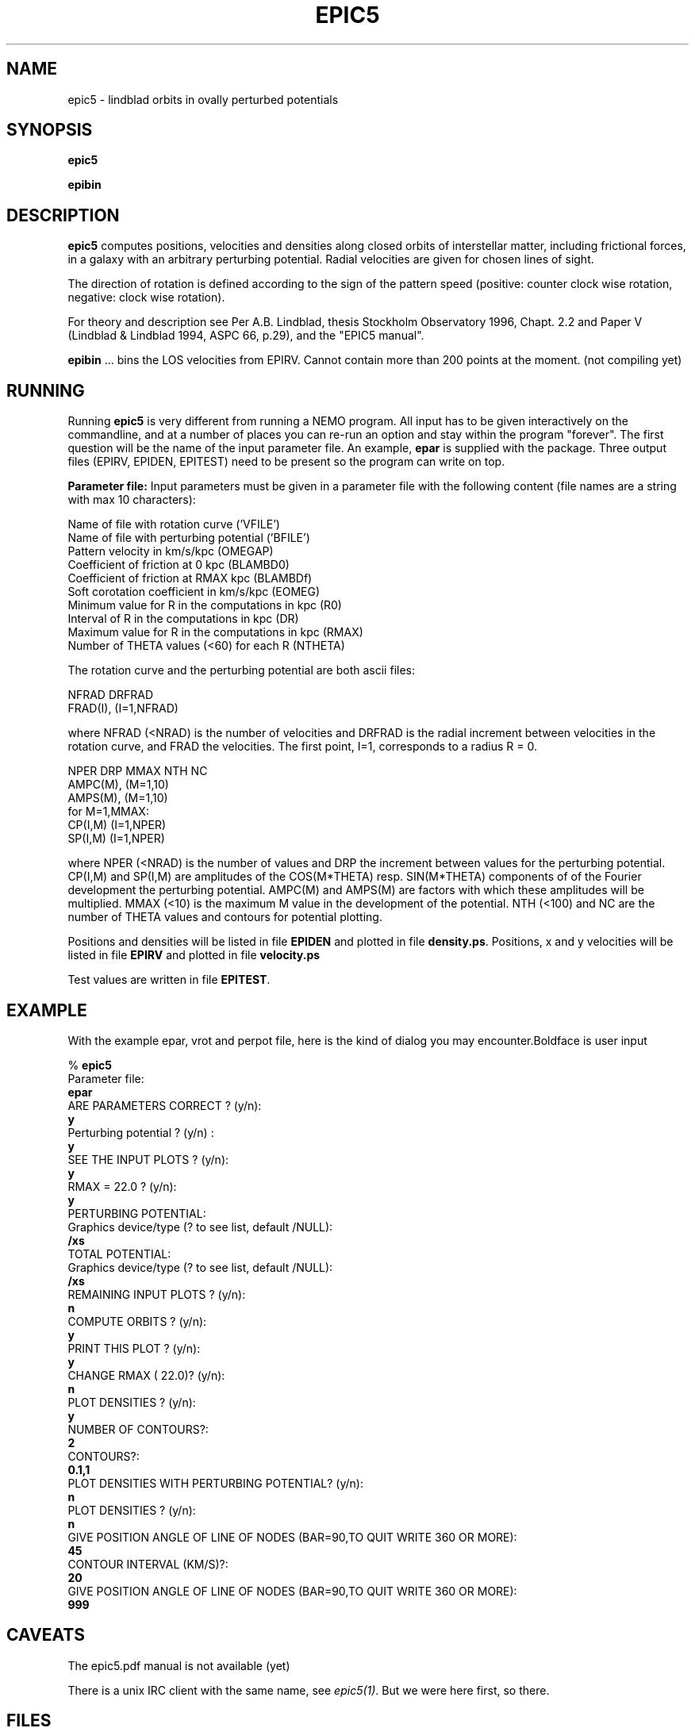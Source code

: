 .TH EPIC5 1NEMO "20 April 2021"
.SH NAME
epic5 \-  lindblad orbits in ovally perturbed potentials

.SH "SYNOPSIS"
\fBepic5\fP
.PP
\fBepibin\fP

.SH "DESCRIPTION"
\fBepic5\fP computes positions, velocities and densities along closed
orbits of interstellar matter, including frictional forces, in a galaxy 
with an arbitrary perturbing potential. Radial velocities are given for 
chosen lines of sight.

The direction of rotation is defined according to the sign of the
pattern speed (positive: counter clock wise rotation, negative: clock
wise rotation).


.PP
For theory and description see Per A.B. Lindblad, thesis Stockholm 
Observatory 1996, Chapt. 2.2 and Paper V (Lindblad & Lindblad 1994, 
ASPC 66, p.29), and the "EPIC5 manual".
.PP
\fBepibin\fP ... bins the LOS velocities from EPIRV. Cannot contain
more than 200 points at the moment. (not compiling yet)

.SH "RUNNING"
Running \fBepic5\fP is very different from running a NEMO program. All input
has to be given interactively on the commandline, and at a number of places
you can re-run an option and stay within the program "forever".
The first question will be the name of the input
parameter file. An example, \fBepar\fP is supplied with
the package. Three output files (EPIRV, EPIDEN, EPITEST) need to be present
so the program can write on top.
.PP
\fBParameter file:\fP
Input parameters must be given in a parameter file with the following
content (file names are a string with max 10 characters):
.nf

    Name of file with rotation curve                    ('VFILE')
    Name of file with perturbing potential              ('BFILE')
    Pattern velocity in km/s/kpc                        (OMEGAP)
    Coefficient of friction at 0 kpc                    (BLAMBD0)
    Coefficient of friction at RMAX kpc                 (BLAMBDf)
    Soft corotation coefficient in km/s/kpc             (EOMEG)
    Minimum value for R in the computations in kpc      (R0)
    Interval of R in the computations in kpc            (DR)
    Maximum value for R in the computations in kpc      (RMAX)
    Number of THETA values (<60) for each R             (NTHETA)
.fi

The rotation curve and the perturbing potential are both ascii files:
.PP
'VFILE' must have the following format:
.nf
    NFRAD DRFRAD
    FRAD(I), (I=1,NFRAD)
.fi

where NFRAD (<NRAD) is the number of velocities and DRFRAD is the
radial increment between velocities in the rotation curve, and FRAD the 
velocities. The first point, I=1, corresponds to a radius R = 0.
.PP
'BFILE' must have the following format:
.nf
    NPER DRP MMAX NTH NC
    AMPC(M), (M=1,10) 
    AMPS(M), (M=1,10)
    for M=1,MMAX:
       CP(I,M) (I=1,NPER)
       SP(I,M) (I=1,NPER)
.fi
.PP
where NPER (<NRAD) is the number of values and DRP the increment 
between values for the perturbing potential. CP(I,M) and SP(I,M)  
are amplitudes of the COS(M*THETA) resp. SIN(M*THETA) components of 
of the Fourier development the perturbing potential. AMPC(M) and 
AMPS(M) are factors with which these amplitudes will be multiplied. 
MMAX (<10) is the maximum M value in the development of the potential. 
NTH (<100) and NC are the number of THETA values and contours for 
potential plotting.
.PP
Positions and densities will be listed in file \fBEPIDEN\fP
and plotted in file \fBdensity.ps\fP.
Positions, x and y velocities will be listed in file \fBEPIRV\fP
and plotted in file \fBvelocity.ps\fP
.PP
Test values are written in file \fBEPITEST\fP.

.SH "EXAMPLE"
With the example epar, vrot and perpot file, here is the kind of dialog you may encounter.Boldface is user input

.nf
% \fBepic5\fP
 Parameter file: 
\fBepar \fP
 ARE PARAMETERS CORRECT ? (y/n):
\fBy\fP
 Perturbing potential ? (y/n) :
\fBy\fP
 SEE THE INPUT PLOTS ? (y/n):
\fBy\fP
 RMAX =   22.0 ? (y/n):
\fBy\fP
 PERTURBING POTENTIAL:
 Graphics device/type (? to see list, default /NULL): 
\fB/xs\fP
 TOTAL POTENTIAL:
 Graphics device/type (? to see list, default /NULL): 
\fB/xs\fP
 REMAINING INPUT PLOTS ? (y/n):
\fBn\fP
 COMPUTE ORBITS ? (y/n):
\fBy\fP
 PRINT THIS PLOT ? (y/n):
\fBy\fP
 CHANGE RMAX (  22.0)? (y/n): 
\fBn\fP
 PLOT DENSITIES ? (y/n):
\fBy\fP
 NUMBER OF CONTOURS?:
\fB2\fP
 CONTOURS?:
\fB0.1,1\fP
 PLOT DENSITIES WITH PERTURBING POTENTIAL? (y/n):
\fBn\fP
 PLOT DENSITIES ? (y/n):
\fBn\fP
 GIVE POSITION ANGLE OF LINE OF NODES (BAR=90,TO QUIT   WRITE 360 OR MORE):
\fB45\fP
 CONTOUR INTERVAL (KM/S)?:
\fB20\fP
 GIVE POSITION ANGLE OF LINE OF NODES (BAR=90,TO QUIT   WRITE 360 OR MORE):
\fB999\fP

.fi

.SH "CAVEATS"
The epic5.pdf manual is not available (yet)
.PP
There is a unix IRC client with the same name, see \fIepic5(1)\fP. But we were here first, so there.

.SH "FILES"
.nf
.ta +2i
$NEMO/usr/lindblad/epic5	code distribution

epar	input parameter file for \fBepic5\f
vfile		rotation curve (1st filename in epar) ("vrot")
bfile		perturbing potential file (2nd filename in epar) ("perpot")
EPIRV		written (23) - but must exist to bootstrap
EPIDEN		written (22) - but must exist to bootstrap
EPITEST		written (25) - but must exist to bootstrap
density.ps	pgplot file produced by \fBepic5\fP
velocity.ps	pgplot file produced by \fBepic5\fP
orbits.ps	pgplot file produced by \fBepic5\fP

histogram.ps	produced by \fBepibin\fP
.fi

.SH "SEE ALSO"
tabplot(1NEMO), 
.PP
https://ui.adsabs.harvard.edu/abs/1994ASPC...66...29L/abstract -
\fIKinematics of Interstellar Matter in a Barred Potential in the Epicyclic Approximation\fP
(EPIC V1)
.PP
https://ui.adsabs.harvard.edu/abs/2012MNRAS.421.1089P/abstract - 
\fIAnalytic gas orbits in an arbitrary rotating galactic potential using the linear epicyclic approximation\fP
(EPIC V5)

.SH "ADS"
@ads 2012MNRAS.421.1089P

.SH "AUTHOR"
Bertil Lindblad, Per Olaf Lindblad (1996), +Nuria, +Kambiz (2012 adaptations), +Peter (2021 distribution)

.SH "HISTORY"
.nf
.ta +1i +4i
11-aug-1993	First version (P.O. Lindblad & P.A.B. Lindblad)
2011-2012	Modification by P.O,Lindblad, N. Pirol-Ferrer and K Fathi (see source code)
apr-2021	Adapted for NEMO	PJT
.fi
